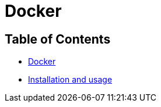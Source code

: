 = Docker

== Table of Contents

* xref:main.adoc#docker[Docker]
* xref:installation_and_usage/main.adoc[Installation and usage]
